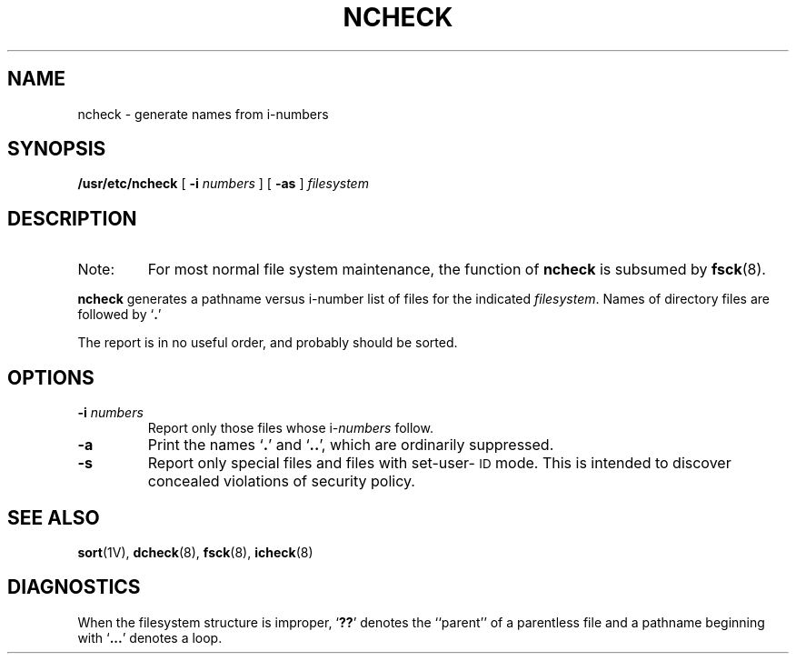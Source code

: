 .\" @(#)ncheck.8 1.1 92/07/30 SMI; from UCB 4.2
.TH NCHECK 8  "7 September 1988"
.SH NAME
ncheck \- generate names from i-numbers
.SH SYNOPSIS
.B /usr/etc/ncheck
[
.B \-i
.I numbers
]  [
.B \-as
]
.I filesystem
.SH DESCRIPTION
.IX  "ncheck command"  ""  "\fLncheck\fP \(em convert i-numbers to filenames"
.TP
Note:
For most normal file system maintenance, the function of
.B ncheck
is subsumed by
.BR fsck (8).
.LP
.B ncheck
generates a pathname versus i-number list of files for the indicated
.IR filesystem .
Names of directory files are followed
by
.RB ` . '
.LP
The report is in no useful order, and probably should be sorted.
.SH OPTIONS
.TP
.BI \-i " numbers"
Report only those files whose i-\fInumbers\fP
follow.
.TP
.B \-a
Print the names
.RB ` . '
and
.RB ` .\|. ',
which are ordinarily suppressed.
.TP
.B \-s
Report only special files and files with set-user-\s-1ID\s0 mode.
This is intended to discover concealed violations of security policy.
.SH "SEE ALSO"
.BR sort (1V),
.BR dcheck (8),
.BR fsck (8),
.BR icheck (8)
.SH DIAGNOSTICS
When the filesystem structure is improper,
.RB ` ?? '
denotes the ``parent'' of
a parentless file and a pathname beginning with
.RB ` .\|.\|. '
denotes a loop.

